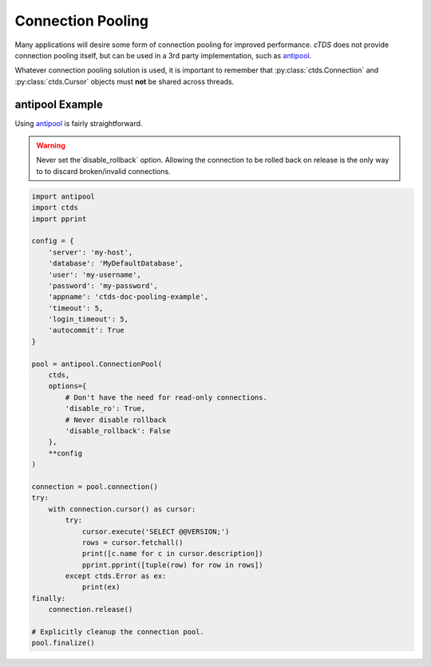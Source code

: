 Connection Pooling
==================

Many applications will desire some form of connection pooling for improved
performance. *cTDS* does not provide connection pooling itself, but can be
used in a 3rd party implementation, such as `antipool <http://furius.ca/antiorm/>`_.

Whatever connection pooling solution is used, it is important to remember that
:py:class:`ctds.Connection` and :py:class:`ctds.Cursor` objects must **not** be
shared across threads.


antipool Example
----------------

Using `antipool <http://furius.ca/antiorm/>`_ is fairly straightforward.

.. warning::

    Never set the`disable_rollback` option. Allowing the connection to be
    rolled back on release is the only way to to discard broken/invalid
    connections.


.. code-block:: python

    import antipool
    import ctds
    import pprint

    config = {
        'server': 'my-host',
        'database': 'MyDefaultDatabase',
        'user': 'my-username',
        'password': 'my-password',
        'appname': 'ctds-doc-pooling-example',
        'timeout': 5,
        'login_timeout': 5,
        'autocommit': True
    }

    pool = antipool.ConnectionPool(
        ctds,
        options={
            # Don't have the need for read-only connections.
            'disable_ro': True,
            # Never disable rollback
            'disable_rollback': False
        },
        **config
    )

    connection = pool.connection()
    try:
        with connection.cursor() as cursor:
            try:
                cursor.execute('SELECT @@VERSION;')
                rows = cursor.fetchall()
                print([c.name for c in cursor.description])
                pprint.pprint([tuple(row) for row in rows])
            except ctds.Error as ex:
                print(ex)
    finally:
        connection.release()

    # Explicitly cleanup the connection pool.
    pool.finalize()
